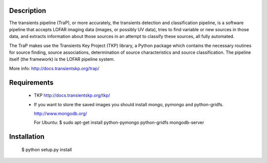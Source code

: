 Description
===========

The transients pipeline (TraP), or more accurately, the transients detection and classification pipeline, is a software
pipeline that accepts LOFAR imaging data (images, or possibly UV data), tries to find variable or new sources in those
data, and extracts information about those sources in an attempt to classify these sources, all fully automated.

The TraP makes use the Transients Key Project (TKP) library, a Python package which contains the necessary routines for
source finding, source associations, determination of source characteristics and source classification.
The pipeline itself (the framework) is the LOFAR pipeline system.

More info: http://docs.transientskp.org/trap/


Requirements
============

 * TKP http://docs.transientskp.org/tkp/

 * If you want to store the saved images you should install mongo, pymongo and python-gridfs.

   http://www.mongodb.org/

   For Ubuntu:
   $ sudo apt-get install python-pymongo  python-gridfs mongodb-server


Installation
============

 $ python setup.py install

